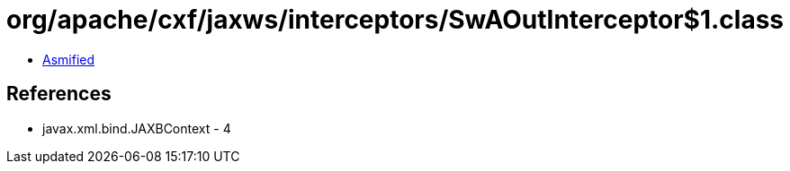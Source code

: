 = org/apache/cxf/jaxws/interceptors/SwAOutInterceptor$1.class

 - link:SwAOutInterceptor$1-asmified.java[Asmified]

== References

 - javax.xml.bind.JAXBContext - 4
